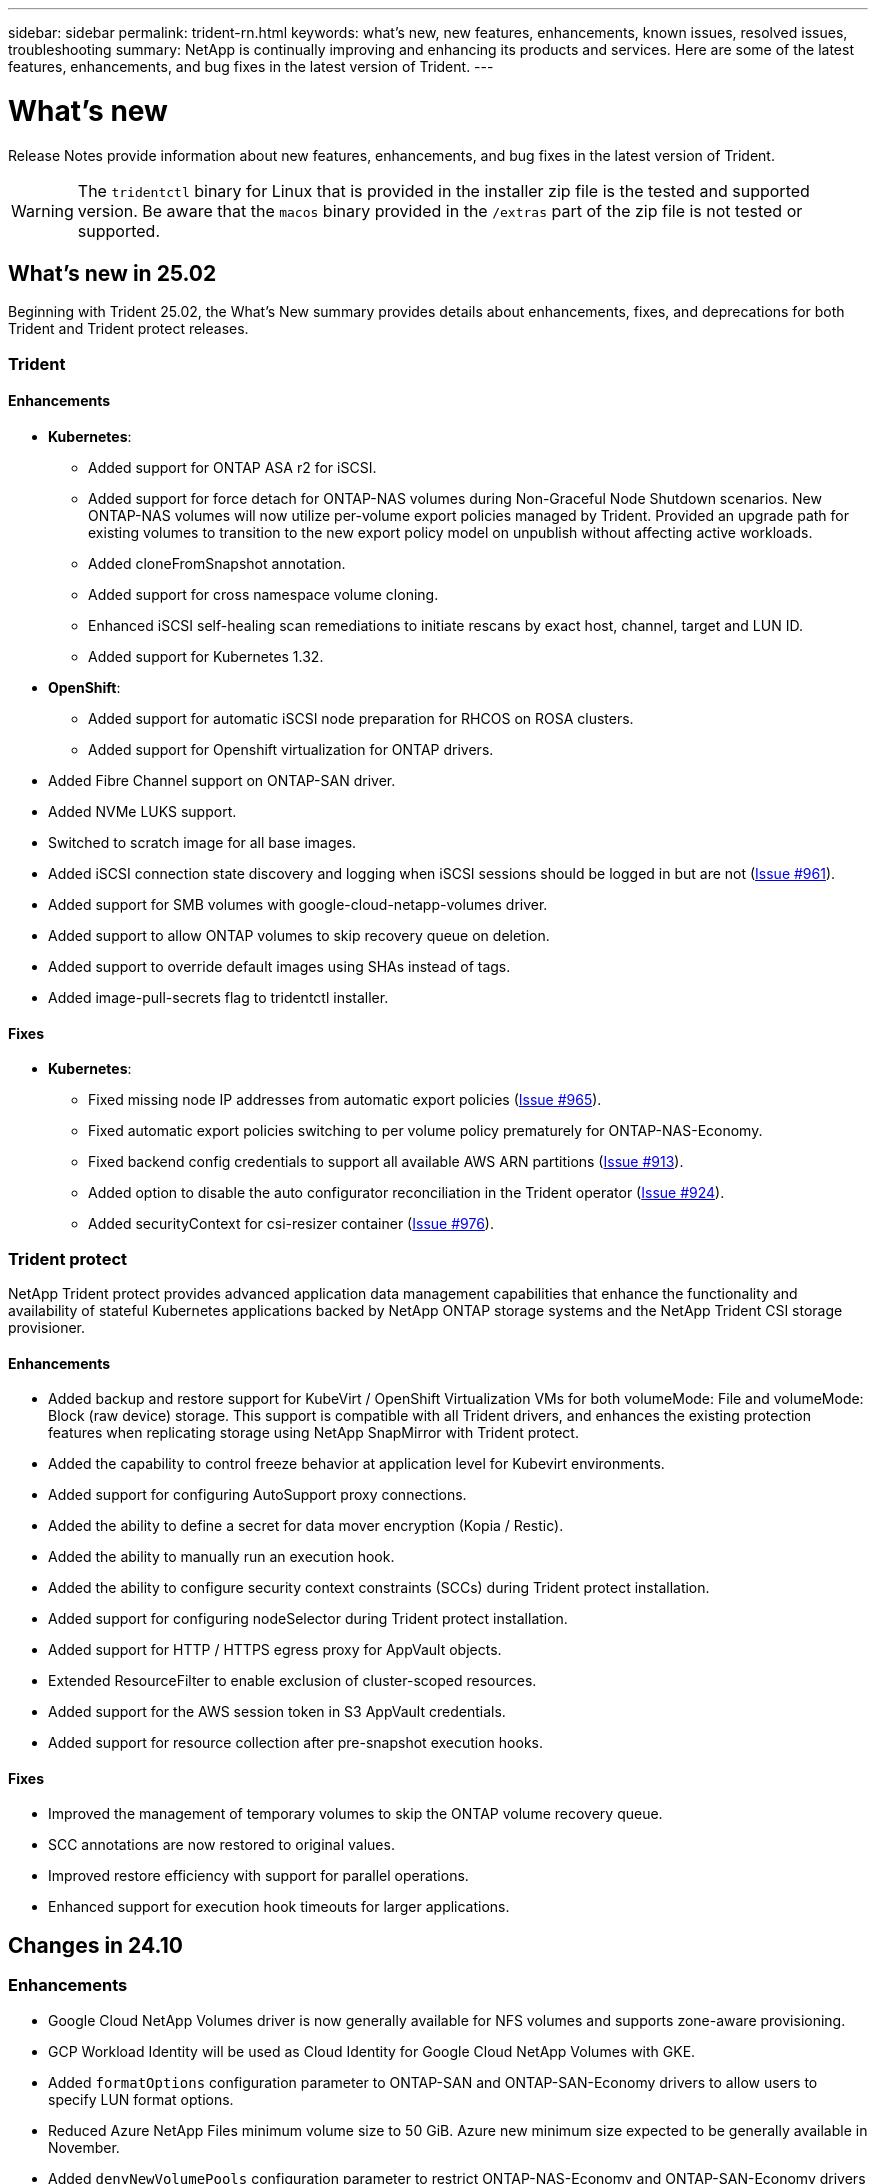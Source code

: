 ---
sidebar: sidebar
permalink: trident-rn.html
keywords: what's new, new features, enhancements, known issues, resolved issues, troubleshooting
summary: NetApp is continually improving and enhancing its products and services. Here are some of the latest features, enhancements, and bug fixes in the latest version of Trident.
---

= What’s new
:hardbreaks:
:icons: font
:imagesdir: ../media/

[.lead]
Release Notes provide information about new features, enhancements, and bug fixes in the latest version of Trident.

WARNING: The `tridentctl` binary for Linux that is provided in the installer zip file is the tested and supported version. Be aware that the `macos` binary provided in the `/extras` part of the zip file is not tested or supported.

== What's new in 25.02
Beginning with Trident 25.02, the What's New summary provides details about enhancements, fixes, and deprecations for both Trident and Trident protect releases.  

=== Trident

==== Enhancements

* *Kubernetes*:
** Added support for ONTAP ASA r2 for iSCSI. 
** Added support for force detach for ONTAP-NAS volumes during Non-Graceful Node Shutdown scenarios. New ONTAP-NAS volumes will now utilize per-volume export policies managed by Trident. Provided an upgrade path for existing volumes to transition to the new export policy model on unpublish without affecting active workloads.
** Added cloneFromSnapshot annotation.
** Added support for cross namespace volume cloning.
//** Added automatic backend configuration for EKS add-on and helm based installation for Amazon FSx for NetApp ONTAP.
** Enhanced iSCSI self-healing scan remediations to initiate rescans by exact host, channel, target and LUN ID.
** Added support for Kubernetes 1.32.
* *OpenShift*: 
** Added support for automatic iSCSI node preparation for RHCOS on ROSA clusters.
** Added support for Openshift virtualization for ONTAP drivers.
* Added Fibre Channel support on ONTAP-SAN driver.
* Added NVMe LUKS support.
* Switched to scratch image for all base images.
* Added iSCSI connection state discovery and logging when iSCSI sessions should be logged in but are not (link:https://github.com/NetApp/trident/issues/961[Issue #961]).
* Added support for SMB volumes with google-cloud-netapp-volumes driver.
* Added support to allow ONTAP volumes to skip recovery queue on deletion.
* Added support to override default images using SHAs instead of tags.
* Added image-pull-secrets flag to tridentctl installer.

==== Fixes

* *Kubernetes*:
** Fixed missing node IP addresses from automatic export policies (link:https://github.com/NetApp/trident/issues/965[Issue #965]).
** Fixed automatic export policies switching to per volume policy prematurely for ONTAP-NAS-Economy.
** Fixed backend config credentials to support all available AWS ARN partitions (link:https://github.com/NetApp/trident/issues/913[Issue #913]).
** Added option to disable the auto configurator reconciliation in the Trident operator (link:https://github.com/NetApp/trident/issues/924[Issue #924]).
** Added securityContext for csi-resizer container (link:https://github.com/NetApp/trident/issues/976[Issue #976]).

=== Trident protect
NetApp Trident protect provides advanced application data management capabilities that enhance the functionality and availability of stateful Kubernetes applications backed by NetApp ONTAP storage systems and the NetApp Trident CSI storage provisioner.

==== Enhancements

* Added backup and restore support for KubeVirt / OpenShift Virtualization VMs for both volumeMode: File and volumeMode: Block (raw device) storage. This support is compatible with all Trident drivers, and enhances the existing protection features when replicating storage using NetApp SnapMirror with Trident protect.
* Added the capability to control freeze behavior at application level for Kubevirt environments.
* Added support for configuring AutoSupport proxy connections.
* Added the ability to define a secret for data mover encryption (Kopia / Restic).
* Added the ability to manually run an execution hook.
* Added the ability to configure security context constraints (SCCs) during Trident protect installation.
* Added support for configuring nodeSelector during Trident protect installation.
* Added support for HTTP / HTTPS egress proxy for AppVault objects.
* Extended ResourceFilter to enable exclusion of cluster-scoped resources.
* Added support for the AWS session token in S3 AppVault credentials.
* Added support for resource collection after pre-snapshot execution hooks.

==== Fixes

* Improved the management of temporary volumes to skip the ONTAP volume recovery queue.
* SCC annotations are now restored to original values.
* Improved restore efficiency with support for parallel operations.
* Enhanced support for execution hook timeouts for larger applications.

== Changes in 24.10

=== Enhancements

* Google Cloud NetApp Volumes driver is now generally available for NFS volumes and supports zone-aware provisioning.
* GCP Workload Identity will be used as Cloud Identity for Google Cloud NetApp Volumes with GKE.
* Added `formatOptions` configuration parameter to ONTAP-SAN and ONTAP-SAN-Economy drivers to allow users to specify LUN format options.
* Reduced Azure NetApp Files minimum volume size to 50 GiB. Azure new minimum size expected to be generally available in November.
* Added `denyNewVolumePools` configuration parameter to restrict ONTAP-NAS-Economy and ONTAP-SAN-Economy drivers to preexisting Flexvol pools.
* Added detection for the addition, removal, or renaming of aggregates from the SVM across all ONTAP drivers.
* Added 18MiB overhead to LUKS LUNs to ensure reported PVC size is usable.
* Improved ONTAP-SAN and ONTAP-SAN-Economy node stage and unstage error handling to allow unstage to remove devices after a failed stage.
* Added a custom role generator allowing customers to create a minimalistic role for Trident in ONTAP.
* Added additional logging for troubleshooting `lsscsi` (link:https://github.com/NetApp/trident/issues/792[Issue #792]).

==== Kubernetes

* Added new Trident features for Kubernetes-native workflows:
** Data protection
** Data migration
** Disaster recovery
** Application mobility
+
link:./trident-protect/learn-about-trident-protect.html[Learn more about Trident protect].
* Added a new flag `--k8s_api_qps` to installers to set the QPS value used by Trident to communicate with the Kubernetes API server.
* Added `--node-prep` flag to installers for automatic management of storage protocol dependencies on Kubernetes cluster nodes. Tested and verified compatibility with Amazon Linux 2023 iSCSI storage protocol
* Added support for force detach for ONTAP-NAS-Economy volumes during Non-Graceful Node Shutdown scenarios.
* New ONTAP-NAS-Economy NFS volumes will use per-qtree export policies when using `autoExportPolicy` backend option. Qtrees will only be mapped to node restrictive export policies at time of publish to improve access control and security. Existing qtrees will be switched to the new export policy model when Trident unpublishes the volume from all nodes to do so without impacting active workloads.
* Added support for Kubernetes 1.31.


==== Experimental Enhancements

* Added tech preview for Fibre Channel support on ONTAP-SAN driver.

=== Fixes

* *Kubernetes*: 
** Fixed Rancher admission webhook preventing Trident Helm installations (link:https://github.com/NetApp/trident/issues/839[Issue #839]).
** Fixed Affinity key in helm chart values (link:https://github.com/NetApp/trident/issues/898[Issue #898]).
** Fixed tridentControllerPluginNodeSelector/tridentNodePluginNodeSelector won't work with "true" value (link:https://github.com/NetApp/trident/issues/899[Issue #899]).
** Deleted ephemeral snapshots created during cloning (link:https://github.com/NetApp/trident/issues/901[Issue #901]).
* Added support for Windows Server 2019.
* Fixed `go mod tidy`in Trident repo (link:https://github.com/NetApp/trident/issues/767[Issue #767]).

=== Deprecations

* *Kubernetes:*
** Updated minimum supported Kubernetes to 1.25.
** Removed support for POD Security Policy.

=== Product rebranding

Beginning with the 24.10 release, Astra Trident is rebranded to Trident (Netapp Trident). This rebranding does not affect any features, platforms supported, or interoperability for Trident.

== Changes in 24.06

=== Enhancements

* **IMPORTANT**: The `limitVolumeSize` parameter now limits qtree/LUN sizes in the ONTAP economy drivers. Use the new  `limitVolumePoolSize` parameter to control Flexvol sizes in those drivers. (link:https://github.com/NetApp/trident/issues/341[Issue #341]).
* Added ability for iSCSI self-healing to initiate SCSI scans by exact LUN ID if deprecated igroups are in use (link:https://github.com/NetApp/trident/issues/883[Issue #883]).
* Added support for volume clone and resize operations to be allowed even when the backend is in suspended mode.
* Added ability for user-configured log settings for the Trident controller to be propagated to Trident node pods.
* Added support in Trident to use REST by default instead of ONTAPI (ZAPI) for ONTAP versions 9.15.1 and later.
* Added support for custom volume names and metadata on the ONTAP storage backends for new persistent volumes.
* Enhanced the `azure-netapp-files` (ANF) driver to automatically enable the snapshot directory by default when the NFS mount options are set to use NFS version 4.x.
* Added Bottlerocket support for NFS volumes.
* Added technical preview support for Google Cloud NetApp Volumes. 

//=== Trident protect
//* Added KubeVirt support for SnapMirror. link:https://kubevirt.io/[Learn more about KubeVirt^].

==== Kubernetes

* Added support for Kubernetes 1.30. 
* Added ability for Trident DaemonSet to clean zombie mounts and residual tracking files at startup (link:https://github.com/NetApp/trident/issues/883[Issue #883]).
* Added PVC annotation `trident.netapp.io/luksEncryption` for dynamically importing LUKS volumes (link:https://github.com/NetApp/trident/issues/849[Issue #849]).
* Added topology awareness to ANF driver.
* Added support for Windows Server 2022 nodes.

=== Fixes

* Fixed Trident installation failures due to stale transactions.
* Fixed tridentctl to ignore warning messages from Kubernetes (link:https://github.com/NetApp/trident/issues/892[Issue #892]).
* Changed Trident controller `SecurityContextConstraint` priority to `0` (link:https://github.com/NetApp/trident/issues/887[Issue #887]).
* ONTAP drivers now accept volume sizes below 20MiB (link:https://github.com/NetApp/trident/issues/885[Issue[#885]).
* Fixed Trident to prevent shrinking of FlexVol volumes during resize operation for the ONTAP-SAN driver.
* Fixed ANF volume import failure with NFS v4.1.

== Changes in 24.02

=== Enhancements

* Added support for Cloud Identity.
** AKS with ANF - Azure Workload Identity will be used as Cloud identity.
** EKS with FSxN - AWS IAM role will be used as Cloud identity.
* Added support to install Trident as an add-on on EKS cluster from EKS console.
* Added ability to configure and disable iSCSI self-healing (link:https://github.com/NetApp/trident/issues/864[Issue #864]).
* Added Amazon FSx personality to ONTAP drivers to enable integration with AWS IAM and SecretsManager, and to enable Trident to delete FSx volumes with backups (link:https://github.com/NetApp/trident/issues/453[Issue #453]).


==== Kubernetes

* Added support for Kubernetes 1.29.

=== Fixes

* Fixed ACP warning messages, when ACP is not enabled (link:https://github.com/NetApp/trident/issues/866[Issue #866]).
* Added a 10-second delay before performing a clone split during snapshot delete for ONTAP drivers, when a clone is associated with the snapshot.

=== Deprecations

* Removed in-toto attestations framework from multi-platform image manifests.

== Changes in 23.10

=== Fixes

* Fixed volume expansion if a new requested size is smaller than the total volume size for ontap-nas and ontap-nas-flexgroup storage drivers (link:https://github.com/NetApp/trident/issues/834[Issue #834^]).
* Fixed volume size to display only usable size of the volume during import for ontap-nas and ontap-nas-flexgroup storage drivers (link:https://github.com/NetApp/trident/issues/722[Issue #722^]).
* Fixed FlexVol name conversion for ONTAP-NAS-Economy.
* Fixed Trident initialization issue on a windows node when node is rebooted.

=== Enhancements

==== Kubernetes
Added support for Kubernetes 1.28.

==== Trident
* Added support for using Azure Managed Identities (AMI) with azure-netapp-files storage driver.
* Added support for NVMe over TCP for the ONTAP-SAN driver.
* Added ability to pause the provisioning of a volume when backend is set to suspended state by user (link:https://github.com/NetApp/trident/issues/558[Issue #558^]).

//=== Advanced features available in Astra Control

//With Trident 23.10, a new software component called Astra Control Provisioner is available to licensed Astra Control users. This provisioner provides access to a superset of advanced management and storage provisioning features beyond those that Trident supports on its own. For the 23.10 release, these features include:

//* Backup and restore capabilities for applications with ontap-nas-economy driver-backed storage backends
//* Enhanced storage backend security with Kerberos 5 encryption
//* Data recovery using a snapshot
//* SnapMirror enhancements

//link:https://docs.netapp.com/us-en/astra-control-center/release-notes/whats-new.html[Learn more about Astra Control Provisioner.^] 

== Changes in 23.07.1
*Kubernetes:* Fixed daemonset deletion to support zero-downtime upgrades (link:https://github.com/NetApp/trident/issues/740[Issue #740^]).

== Changes in 23.07

=== Fixes

==== Kubernetes
** Fixed Trident upgrade to disregard old pods stuck in terminating state (link:https://github.com/NetApp/trident/issues/740[Issue #740^]).
** Added toleration to "transient-trident-version-pod" definition (link:https://github.com/NetApp/trident/issues/795[Issue #795^]).

==== Trident
* Fixed ONTAPI (ZAPI) requests to ensure LUN serial numbers are queried when getting LUN attributes to identify and fix ghost iSCSI devices during Node Staging operations.
* Fixed error handling in storage driver code (link:https://github.com/NetApp/trident/issues/816[Issue #816^]).
* Fixed quota resize when using ONTAP drivers with use-rest=true.
* Fixed LUN clone creation in ontap-san-economy.
* Revert publish info field from `rawDevicePath` to `devicePath`; added logic to populate and recover (in some cases) `devicePath` field.

=== Enhancements

==== Kubernetes
* Added support for importing pre-provisioned snapshots.
* Minimized deployment and daemonset linux permissions (link:https://github.com/NetApp/trident/issues/817[Issue #817^]).

==== Trident
* No longer reporting the state field for "online" volumes and snapshots.
* Updates the backend state if the ONTAP backend is offline (link:https://github.com/NetApp/trident/issues/801[Issues #801^], link:https://github.com/NetApp/trident/issues/543[#543^]).
* LUN Serial Number is always retrieved and published during the ControllerVolumePublish workflow.
* Added additional logic to verify iSCSI multipath device serial number and size.
* Additional verification for iSCSI volumes to ensure correct multipath device is unstaged.

==== Experimental Enhancement

Added tech preview support for NVMe over TCP for the ONTAP-SAN driver.

==== Documentation
Many organizational and formatting improvements have been made. 

=== Deprecations

==== Kubernetes

* Removed support for v1beta1 snapshots.
* Removed support for pre-CSI volumes and storage classes.
* Updated minimum supported Kubernetes to 1.22.


== Changes in 23.04
IMPORTANT: Force volume detach for ONTAP-SAN-* volumes is supported only with Kubernetes versions with the Non-Graceful Node Shutdown feature gate enabled. Force detach must be enabled at install time using the `--enable-force-detach` Trident installer flag.

=== Fixes

* Fixed Trident Operator to use IPv6 localhost for installation when specified in spec.
* Fixed Trident Operator cluster role permissions to be in sync with the bundle permissions (link:https://github.com/NetApp/trident/issues/799[Issue #799^]).
* Fixed issue with attaching raw block volume on multiple nodes in RWX mode.
* Fixed FlexGroup cloning support and volume import for SMB volumes.
* Fixed issue where Trident controller could not shut down immediately (link:https://github.com/NetApp/trident/issues/811[Issue #811]).
* Added fix to list all igroup names associated with a specified LUN provisioned with ontap-san-* drivers.
* Added a fix to allow external processes to run to completion.
* Fixed compilation error for s390 architecture (link:https://github.com/NetApp/trident/issues/537[Issue #537]).
* Fixed incorrect logging level during volume mount operations (link:https://github.com/NetApp/trident/issues/781[Issue #781]).
* Fixed potential type assertion error (link:https://github.com/NetApp/trident/issues/802[Issue #802]).

=== Enhancements

* Kubernetes:
** Added support for Kubernetes 1.27.
** Added support for importing LUKS volumes.
** Added support for ReadWriteOncePod PVC access mode.
** Added support for force detach for ONTAP-SAN-* volumes during Non-Graceful Node Shutdown scenarios.
** All ONTAP-SAN-* volumes will now use per-node igroups. LUNs will only be mapped to igroups while actively published to those nodes to improve our security posture. Existing volumes will be opportunistically switched to the new igroup scheme when Trident determines it is safe to do so without impacting active workloads (link:https://github.com/NetApp/trident/issues/758[Issue #758]).
** Improved Trident security by cleaning up unused Trident-managed igroups from ONTAP-SAN-* backends.
* Added support for SMB volumes with Amazon FSx to the ontap-nas-economy and ontap-nas-flexgroup storage drivers.
* Added support for SMB shares with the ontap-nas, ontap-nas-economy and ontap-nas-flexgroup storage drivers.
* Added support for arm64 nodes (link:https://github.com/NetApp/trident/issues/732[Issue #732]).
* Improved Trident shutdown procedure by deactivating API servers first (link:https://github.com/NetApp/trident/issues/811[Issue #811]).
* Added cross-platform build support for Windows and arm64 hosts to Makefile; see BUILD.md.

=== Deprecations

**Kubernetes:** Backend-scoped igroups will no longer be created when configuring ontap-san and ontap-san-economy drivers (link:https://github.com/NetApp/trident/issues/758[Issue #758]).

== Changes in 23.01.1

=== Fixes
* Fixed Trident Operator to use IPv6 localhost for installation when specified in spec.
* Fixed Trident Operator cluster role permissions to be in sync with the bundle permissions link:https://github.com/NetApp/trident/issues/799[Issue #799^].
* Added a fix to allow external processes to run to completion.
* Fixed issue with attaching raw block volume on multiple nodes in RWX mode.
* Fixed FlexGroup cloning support and volume import for SMB volumes.

== Changes in 23.01

IMPORTANT: Kubernetes 1.27 is now supported in Trident. Please upgrade Trident prior to upgrading Kubernetes.

=== Fixes

* Kubernetes: Added options to exclude Pod Security Policy creation to fix Trident installations via Helm (link:https://github.com/NetApp/trident/issues/794[Issues #783, #794^]).

=== Enhancements

.Kubernetes
* Added support for Kubernetes 1.26.
* Improved overall Trident RBAC resource utilization (link:https://github.com/NetApp/trident/issues/757[Issue #757^]).
* Added automation to detect and fix broken or stale iSCSI sessions on host nodes.
* Added support for expanding LUKS encrypted volumes.
* Kubernetes: Added credential rotation support for LUKS encrypted volumes.

.Trident
* Added support for SMB volumes with Amazon FSx for NetApp ONTAP to the ontap-nas storage driver.
* Added support for NTFS permissions when using SMB volumes.
* Added support for storage pools for GCP volumes with CVS service level.
* Added support for optional use of flexgroupAggregateList when creating FlexGroups with the ontap-nas-flexgroup storage driver.
* Improved performance for the ontap-nas-economy storage driver when managing multiple FlexVol volumes
* Enabled dataLIF updates for all ONTAP NAS storage drivers.
* Updated the Trident Deployment and DaemonSet naming convention to reflect the host node OS.

=== Deprecations

* Kubernetes: Updated minimum supported Kubernetes to 1.21.
* DataLIFs should no longer be specified when configuring `ontap-san` or `ontap-san-economy` drivers.

== Changes in 22.10
*You must read the following critical information before upgrading to Trident 22.10.*

[WARNING]
.*Critical information about Trident 22.10*
====
* Kubernetes 1.25 is now supported in Trident. You must upgrade Trident to 22.10 prior to upgrading to Kubernetes 1.25.
* Trident now strictly enforces the use of multipathing configuration in SAN environments, with a recommended value of `find_multipaths: no` in multipath.conf file. 
+
Use of non-multipathing configuration or use of `find_multipaths: yes` or `find_multipaths: smart` value in multipath.conf file will result in mount failures. Trident has recommended the use of `find_multipaths: no` since the 21.07 release.
====

=== Fixes

* Fixed issue specific to ONTAP backend created using `credentials` field failing to come online during 22.07.0 upgrade (link:https://github.com/NetApp/trident/issues/759[Issue #759^]). 
* **Docker:** Fixed an issue causing the Docker volume plugin to fail to start in some environments (link:https://github.com/NetApp/trident/issues/548[Issue #548^] and link:https://github.com/NetApp/trident/issues/760[Issue #760^]).
* Fixed SLM issue specific to ONTAP SAN backends to ensure only subset of dataLIFs belonging to reporting nodes are published.
* Fixed performance issue where unnecessary scans for iSCSI LUNs happened when attaching a volume.
* Removed granular retries within the Trident iSCSI workflow to fail fast and reduce external retry intervals.
* Fixed issue where an error was returned when flushing an iSCSI device when the corresponding multipath device was already flushed.

=== Enhancements

* Kubernetes:
** Added support for Kubernetes 1.25. You must upgrade Trident to 22.10 prior to upgrading to Kubernetes 1.25.
** Added a separate ServiceAccount, ClusterRole, and ClusterRoleBinding for the Trident Deployment and DaemonSet to allow future permissions enhancements.
** Added support for link:https://docs.netapp.com/us-en/trident/trident-use/volume-share.html[cross-namespace volume sharing].

* All Trident `ontap-*` storage drivers now work with the ONTAP REST API.

* Added new operator yaml (`bundle_post_1_25.yaml`) without a `PodSecurityPolicy` to support Kubernetes 1.25.

* Added link:https://docs.netapp.com/us-en/trident/trident-reco/security-luks.html[support for LUKS-encrypted volumes] for `ontap-san` and `ontap-san-economy` storage drivers.

* Added support for Windows Server 2019 nodes.

* Added link:https://docs.netapp.com/us-en/trident/trident-use/anf.html[support for SMB volumes on Windows nodes] through the `azure-netapp-files` storage driver.

* Automatic MetroCluster switchover detection for ONTAP drivers is now generally available.

=== Deprecations

* **Kubernetes:** Updated minimum supported Kubernetes to 1.20.
* Removed Astra Data Store (ADS) driver.
* Removed support for `yes` and `smart` options for `find_multipaths` when configuring worker node multipathing for iSCSI.

== Changes in 22.07

=== Fixes

**Kubernetes**

* Fixed issue to handle boolean and number values for node selector when configuring Trident with Helm or the Trident Operator. (link:https://github.com/NetApp/trident/issues/700[GitHub issue #700^])

* Fixed issue in handling errors from non-CHAP path, so that kubelet will retry if it fails. link:https://github.com/NetApp/trident/issues/736[GitHub issue #736^])


=== Enhancements

* Transition from k8s.gcr.io to registry.k8s.io as default registry for CSI images

* ONTAP-SAN volumes will now use per-node igroups and only map LUNs to igroups while actively published to those nodes to improve our security posture. Existing volumes will be opportunistically switched to the new igroup scheme when Trident determines it is safe to do so without impacting active workloads.

* Included a ResourceQuota with Trident installations to ensure Trident DaemonSet is scheduled when PriorityClass consumption is limited by default.

* Added support for Network Features to Azure NetApp Files driver. (link:https://github.com/NetApp/trident/issues/717[GitHub issue #717^])

* Added tech preview automatic MetroCluster switchover detection to ONTAP drivers. (link:https://github.com/NetApp/trident/issues/228[GitHub issue #228^])

=== Deprecations

* **Kubernetes:** Updated minimum supported Kubernetes to 1.19.

* Backend config no longer allows multiple authentication types in single config.

=== Removals 

* AWS CVS driver (deprecated since 22.04) has been removed.

* Kubernetes 

** Removed unnecessary SYS_ADMIN capability from node pods.

** Reduces nodeprep down to simple host info and active service discovery to do a best-effort
confirmation that NFS/iSCSI services are available on worker nodes.



=== Documentation

A new link:https://docs.netapp.com/us-en/trident/trident-reference/pod-security.html[Pod Security Standards] (PSS) section has been added detailing permissions enabled by Trident on installation. 

== Changes in 22.04
NetApp is continually improving and enhancing its products and services. Here are some of the latest features in Trident. For previous releases, Refer to https://docs.netapp.com/us-en/trident/earlier-versions.html[Earlier versions of documentation].

IMPORTANT: If you are upgrading from any previous Trident release and use Azure NetApp Files, the ``location`` config parameter is now a mandatory, singleton field.

=== Fixes

* Improved parsing of iSCSI initiator names. (link:https://github.com/NetApp/trident/issues/681[GitHub issue #681^])
* Fixed issue where CSI storage class parameters weren't allowed. (link:https://github.com/NetApp/trident/issues/598[GitHub issue #598^])
* Fixed duplicate key declaration in Trident CRD. (link:https://github.com/NetApp/trident/issues/671[GitHub issue #671^])
* Fixed inaccurate CSI Snapshot logs. (link:https://github.com/NetApp/trident/issues/629[GitHub issue #629^]))
* Fixed issue with unpublishing volumes on deleted nodes. (link:https://github.com/NetApp/trident/issues/691[GitHub issue #691^])
* Added handling of filesystem inconsistencies on block devices. (link:https://github.com/NetApp/trident/issues/656[GitHub issue #656^])
* Fixed issue pulling auto-support images when setting the `imageRegistry` flag during installation. (link:https://github.com/NetApp/trident/issues/715[GitHub issue #715^])
* Fixed issue where Azure NetApp Files driver failed to clone a volume with multiple export rules.

=== Enhancements

* Inbound connections to Trident's secure endpoints now require a minimum of TLS 1.3. (link:https://github.com/NetApp/trident/issues/698[GitHub issue #698^])
* Trident now adds HSTS headers to responses from its secure endpoints.
* Trident now attempts to enable the Azure NetApp Files unix permissions feature automatically.
* *Kubernetes*: Trident daemonset now runs at system-node-critical priority class. (link:https://github.com/NetApp/trident/issues/694[GitHub issue #694^])

=== Removals

E-Series driver (disabled since 20.07) has been removed.

== Changes in 22.01.1

=== Fixes

* Fixed issue with unpublishing volumes on deleted nodes. (link:https://github.com/NetApp/trident/issues/691[GitHub issue #691])
* Fixed panic when accessing nil fields for aggregate space in ONTAP API responses.

== Changes in 22.01.0

=== Fixes

* *Kubernetes:* Increase node registration backoff retry time for large clusters.
* Fixed issue where azure-netapp-files driver could be confused by multiple resources with the same name.
* ONTAP SAN IPv6 DataLIFs now work if specified with brackets.
* Fixed issue where attempting to import an already imported volume returns EOF leaving PVC in pending state. (link:https://github.com/NetApp/trident/issues/489[GitHub issue #489])
* Fixed issue when Trident performance slows down when > 32 snapshots are created on a SolidFire volume.
* Replaced SHA-1 with SHA-256 in SSL certificate creation.
* Fixed Azure NetApp Files driver to allow duplicate resource names and limit operations to a single location.
* Fixed Azure NetApp Files driver to allow duplicate resource names and limit operations to a single location.

=== Enhancements

* Kubernetes enhancements:

** Added support for Kubernetes 1.23.

** Add scheduling options for Trident pods when installed via Trident Operator or Helm. (link:https://github.com/NetApp/trident/issues/651[GitHub issue #651^])

* Allow cross-region volumes in GCP driver. (link:https://github.com/NetApp/trident/issues/633[GitHub issue #633^])

* Added support for 'unixPermissions' option to Azure NetApp Files volumes. (link:https://github.com/NetApp/trident/issues/666[GitHub issue #666^])

=== Deprecations

Trident REST interface can listen and serve only at 127.0.0.1 or [::1] addresses

== Changes in 21.10.1

WARNING: The v21.10.0 release has an issue that can put the Trident controller into a CrashLoopBackOff state when a node is removed and then added back to the Kubernetes cluster. This issue is fixed in v21.10.1 (GitHub issue 669).

=== Fixes
* Fixed potential race condition when importing a volume on a GCP CVS backend resulting in failure to import.
* Fixed an issue that can put the Trident controller into a CrashLoopBackOff state when a node is removed and then added back to the Kubernetes cluster (GitHub issue 669).
* Fixed issue where SVMs were no longer discovered if no SVM name was specified (GitHub issue 612).

== Changes in 21.10.0

=== Fixes

* Fixed issue where clones of XFS volumes could not be mounted on the same node as the source volume (GitHub issue 514).
* Fixed issue where Trident logged a fatal error on shutdown (GitHub issue 597).
* Kubernetes-related fixes:
** Return a volume's used space as the minimum restoreSize when creating snapshots with `ontap-nas` and `ontap-nas-flexgroup` drivers (GitHub issue 645).
** Fixed issue where `Failed to expand filesystem` error was logged after volume resize (GitHub issue 560).
** Fixed issue where a pod could get stuck in `Terminating` state (GitHub issue 572).
** Fixed the case where an `ontap-san-economy` FlexVol might be full of snapshot LUNs (GitHub issue 533).
** Fixed custom YAML installer issue with different image (GitHub issue 613).
** Fixed snapshot size calculation (GitHub issue 611).
** Fixed issue where all Trident installers could identify plain Kubernetes as OpenShift (GitHub issue 639).
** Fixed the Trident operator to stop reconciliation if the Kubernetes API server is unreachable (GitHub issue 599).

=== Enhancements

* Added support for `unixPermissions` option to GCP-CVS Performance volumes.
* Added support for scale-optimized CVS volumes in GCP in the range 600 GiB to 1 TiB.
* Kubernetes-related enhancements:
** Added support for Kubernetes 1.22.
** Enabled the Trident operator and Helm chart to work with Kubernetes 1.22 (GitHub issue 628).
** Added operator image to `tridentctl` images command (GitHub issue 570).

=== Experimental enhancements

* Added support for volume replication in the `ontap-san` driver.
* Added *tech preview* REST support for the `ontap-nas-flexgroup`, `ontap-san`, and `ontap-nas-economy` drivers.

== Known issues

Known issues identify problems that might prevent you from using the product successfully.

* When upgrading a Kubernetes cluster from 1.24 to 1.25 or later that has Trident installed, you must update values.yaml to set `excludePodSecurityPolicy` to `true` or add `--set excludePodSecurityPolicy=true` to the `helm upgrade` command before you can upgrade the cluster.
* Trident now enforces a blank `fsType` (`fsType=""`) for volumes that do not have the `fsType` specified in their StorageClass. When working with Kubernetes 1.17 or later, Trident supports providing a blank `fsType` for NFS volumes. For iSCSI volumes, you are required to set the `fsType` on your StorageClass when enforcing an `fsGroup` using a Security Context.

* When using a backend across multiple Trident instances, each backend configuration file should have a different `storagePrefix` value for ONTAP backends or use a different `TenantName` for SolidFire backends. Trident cannot detect volumes that other instances of Trident have created. Attempting to create an existing volume on either ONTAP or SolidFire backends succeeds, because Trident treats volume creation as an idempotent operation. If `storagePrefix` or `TenantName` do not differ, there might be name collisions for volumes created on the same backend.

* When installing Trident (using `tridentctl` or the Trident Operator) and using `tridentctl` to manage Trident, you should ensure the `KUBECONFIG` environment variable is set. This is necessary to indicate the Kubernetes cluster that `tridentctl` should work against. When working with multiple Kubernetes environments, you should ensure that the `KUBECONFIG` file is sourced accurately.

* To perform online space reclamation for iSCSI PVs, the underlying OS on the worker node might require mount options to be passed to the volume. This is true for RHEL/RedHat CoreOS instances, which require the `discard` https://access.redhat.com/documentation/en-us/red_hat_enterprise_linux/8/html/managing_file_systems/discarding-unused-blocks_managing-file-systems[mount option^]; ensure that the discard mountOption is included in your https://kubernetes.io/docs/concepts/storage/storage-classes/[`StorageClass`^] to support online block discard.

* If you have more than one instance of Trident per Kubernetes cluster, Trident cannot communicate with other instances and cannot discover other volumes that they have created, which leads to unexpected and incorrect behavior if more than one instance runs within a cluster. There should be only one instance of Trident per Kubernetes cluster.

* If Trident-based `StorageClass` objects are deleted from Kubernetes while Trident is offline, Trident does not remove the corresponding storage classes from its database when it comes back online. You should delete these storage classes using `tridentctl` or the REST API.

* If a user deletes a PV provisioned by Trident before deleting the corresponding PVC, Trident does not automatically delete the backing volume. You should remove the volume via `tridentctl` or the REST API.

* ONTAP cannot concurrently provision more than one FlexGroup at a time unless the set of aggregates are unique to each provisioning request.

* When using Trident over IPv6, you should specify `managementLIF` and `dataLIF` in the backend definition within square brackets. For example, ``[fd20:8b1e:b258:2000:f816:3eff:feec:0]``. 
+
NOTE: You cannot specify `dataLIF` on an ONTAP SAN backend. Trident discovers all available iSCSI LIFs and uses them to establish the multipath session. 

* If using the `solidfire-san` driver with OpenShift 4.5, ensure that the underlying worker nodes use MD5 as the CHAP authentication algorithm. Secure FIPS-compliant CHAP algorithms SHA1, SHA-256, and SHA3-256 are available with Element 12.7.

== Find more information
* https://github.com/NetApp/trident[Trident GitHub^]
* https://netapp.io/persistent-storage-provisioner-for-kubernetes/[Trident blogs^]
